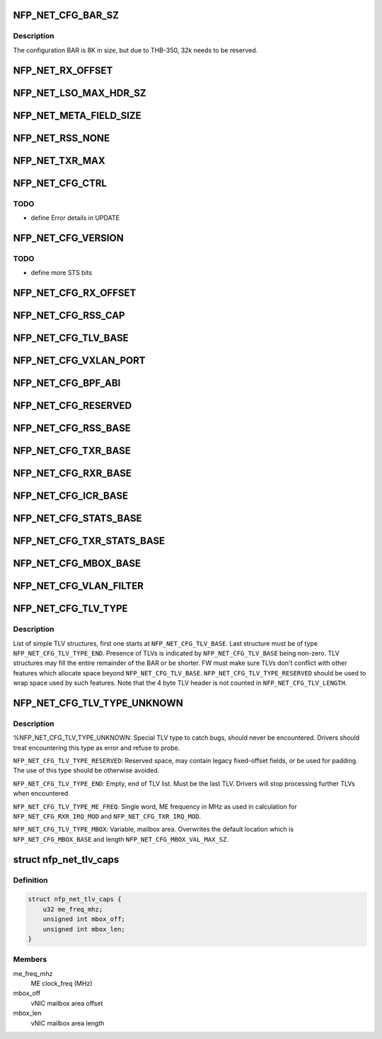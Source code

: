 .. -*- coding: utf-8; mode: rst -*-
.. src-file: drivers/net/ethernet/netronome/nfp/nfp_net_ctrl.h

.. _`nfp_net_cfg_bar_sz`:

NFP_NET_CFG_BAR_SZ
==================

.. c:function::  NFP_NET_CFG_BAR_SZ()

.. _`nfp_net_cfg_bar_sz.description`:

Description
-----------

The configuration BAR is 8K in size, but due to
THB-350, 32k needs to be reserved.

.. _`nfp_net_rx_offset`:

NFP_NET_RX_OFFSET
=================

.. c:function::  NFP_NET_RX_OFFSET()

.. _`nfp_net_lso_max_hdr_sz`:

NFP_NET_LSO_MAX_HDR_SZ
======================

.. c:function::  NFP_NET_LSO_MAX_HDR_SZ()

    %NFP_NET_LSO_MAX_HDR_SZ:     Maximum header size supported for LSO frames \ ``NFP_NET_LSO_MAX_SEGS``\ :       Maximum number of segments LSO frame can produce

.. _`nfp_net_meta_field_size`:

NFP_NET_META_FIELD_SIZE
=======================

.. c:function::  NFP_NET_META_FIELD_SIZE()

.. _`nfp_net_rss_none`:

NFP_NET_RSS_NONE
================

.. c:function::  NFP_NET_RSS_NONE()

    pended when a RSS hash was computed

.. _`nfp_net_txr_max`:

NFP_NET_TXR_MAX
===============

.. c:function::  NFP_NET_TXR_MAX()

    %NFP_NET_TXR_MAX:         Maximum number of TX rings \ ``NFP_NET_RXR_MAX``\ :         Maximum number of RX rings

.. _`nfp_net_cfg_ctrl`:

NFP_NET_CFG_CTRL
================

.. c:function::  NFP_NET_CFG_CTRL()

    0x002c) \ ``NFP_NET_CFG_CTRL``\ :        Global control \ ``NFP_NET_CFG_UPDATE``\ :      Indicate which fields are updated \ ``NFP_NET_CFG_TXRS_ENABLE``\ : Bitmask of enabled TX rings \ ``NFP_NET_CFG_RXRS_ENABLE``\ : Bitmask of enabled RX rings \ ``NFP_NET_CFG_MTU``\ :         Set MTU size \ ``NFP_NET_CFG_FLBUFSZ``\ :     Set freelist buffer size (must be larger than MTU) \ ``NFP_NET_CFG_EXN``\ :         MSI-X table entry for exceptions \ ``NFP_NET_CFG_LSC``\ :         MSI-X table entry for link state changes \ ``NFP_NET_CFG_MACADDR``\ :     MAC address

.. _`nfp_net_cfg_ctrl.todo`:

TODO
----

- define Error details in UPDATE

.. _`nfp_net_cfg_version`:

NFP_NET_CFG_VERSION
===================

.. c:function::  NFP_NET_CFG_VERSION()

    only words (0x0030 - 0x0050): \ ``NFP_NET_CFG_VERSION``\ :     Firmware version number \ ``NFP_NET_CFG_STS``\ :         Status \ ``NFP_NET_CFG_CAP``\ :         Capabilities (same bits as \ ``NFP_NET_CFG_CTRL``\ ) \ ``NFP_NET_CFG_MAX_TXRINGS``\ : Maximum number of TX rings \ ``NFP_NET_CFG_MAX_RXRINGS``\ : Maximum number of RX rings \ ``NFP_NET_CFG_MAX_MTU``\ :     Maximum support MTU \ ``NFP_NET_CFG_START_TXQ``\ :   Start Queue Control Queue to use for TX (PF only) \ ``NFP_NET_CFG_START_RXQ``\ :   Start Queue Control Queue to use for RX (PF only)

.. _`nfp_net_cfg_version.todo`:

TODO
----

- define more STS bits

.. _`nfp_net_cfg_rx_offset`:

NFP_NET_CFG_RX_OFFSET
=====================

.. c:function::  NFP_NET_CFG_RX_OFFSET()

.. _`nfp_net_cfg_rss_cap`:

NFP_NET_CFG_RSS_CAP
===================

.. c:function::  NFP_NET_CFG_RSS_CAP()

    %NFP_NET_CFG_RSS_CAP_HFUNC:  supported hash functions (same bits as \ ``NFP_NET_CFG_RSS_HFUNC``\ )

.. _`nfp_net_cfg_tlv_base`:

NFP_NET_CFG_TLV_BASE
====================

.. c:function::  NFP_NET_CFG_TLV_BASE()

    %NFP_NET_CFG_TLV_BASE:       start anchor of the TLV area

.. _`nfp_net_cfg_vxlan_port`:

NFP_NET_CFG_VXLAN_PORT
======================

.. c:function::  NFP_NET_CFG_VXLAN_PORT()

    %NFP_NET_CFG_VXLAN_PORT:     Base address of table of tunnels' UDP dst ports \ ``NFP_NET_CFG_VXLAN_SZ``\ :       Size of the UDP port table in bytes

.. _`nfp_net_cfg_bpf_abi`:

NFP_NET_CFG_BPF_ABI
===================

.. c:function::  NFP_NET_CFG_BPF_ABI()

    %NFP_NET_CFG_BPF_ABI:        BPF ABI version \ ``NFP_NET_CFG_BPF_CAP``\ :        BPF capabilities \ ``NFP_NET_CFG_BPF_MAX_LEN``\ :    Maximum size of JITed BPF code in bytes \ ``NFP_NET_CFG_BPF_START``\ :      Offset at which BPF will be loaded \ ``NFP_NET_CFG_BPF_DONE``\ :       Offset to jump to on exit \ ``NFP_NET_CFG_BPF_STACK_SZ``\ :   Total size of stack area in 64B chunks \ ``NFP_NET_CFG_BPF_INL_MTU``\ :    Packet data split offset in 64B chunks \ ``NFP_NET_CFG_BPF_SIZE``\ :       Size of the JITed BPF code in instructions \ ``NFP_NET_CFG_BPF_ADDR``\ :       DMA address of the buffer with JITed BPF code

.. _`nfp_net_cfg_reserved`:

NFP_NET_CFG_RESERVED
====================

.. c:function::  NFP_NET_CFG_RESERVED()

    0x00c0)

.. _`nfp_net_cfg_rss_base`:

NFP_NET_CFG_RSS_BASE
====================

.. c:function::  NFP_NET_CFG_RSS_BASE()

    0x01ac): Used only when NFP_NET_CFG_CTRL_RSS is enabled \ ``NFP_NET_CFG_RSS_CFG``\ :     RSS configuration word \ ``NFP_NET_CFG_RSS_KEY``\ :     RSS "secret" key \ ``NFP_NET_CFG_RSS_ITBL``\ :    RSS indirection table

.. _`nfp_net_cfg_txr_base`:

NFP_NET_CFG_TXR_BASE
====================

.. c:function::  NFP_NET_CFG_TXR_BASE()

    0x800) \ ``NFP_NET_CFG_TXR_BASE``\ :    Base offset for TX ring configuration \ ``NFP_NET_CFG_TXR_ADDR``\ :    Per TX ring DMA address (8B entries) \ ``NFP_NET_CFG_TXR_WB_ADDR``\ : Per TX ring write back DMA address (8B entries) \ ``NFP_NET_CFG_TXR_SZ``\ :      Per TX ring ring size (1B entries) \ ``NFP_NET_CFG_TXR_VEC``\ :     Per TX ring MSI-X table entry (1B entries) \ ``NFP_NET_CFG_TXR_PRIO``\ :    Per TX ring priority (1B entries) \ ``NFP_NET_CFG_TXR_IRQ_MOD``\ : Per TX ring interrupt moderation packet

.. _`nfp_net_cfg_rxr_base`:

NFP_NET_CFG_RXR_BASE
====================

.. c:function::  NFP_NET_CFG_RXR_BASE()

    0x0c00) \ ``NFP_NET_CFG_RXR_BASE``\ :    Base offset for RX ring configuration \ ``NFP_NET_CFG_RXR_ADDR``\ :    Per RX ring DMA address (8B entries) \ ``NFP_NET_CFG_RXR_SZ``\ :      Per RX ring ring size (1B entries) \ ``NFP_NET_CFG_RXR_VEC``\ :     Per RX ring MSI-X table entry (1B entries) \ ``NFP_NET_CFG_RXR_PRIO``\ :    Per RX ring priority (1B entries) \ ``NFP_NET_CFG_RXR_IRQ_MOD``\ : Per RX ring interrupt moderation (4B entries)

.. _`nfp_net_cfg_icr_base`:

NFP_NET_CFG_ICR_BASE
====================

.. c:function::  NFP_NET_CFG_ICR_BASE()

    0x0d00) These registers are only used when MSI-X auto-masking is not enabled (%NFP_NET_CFG_CTRL_MSIXAUTO not set).  The array is index by MSI-X entry and are 1B in size.  If an entry is zero, the corresponding entry is enabled.  If the FW generates an interrupt, it writes a cause into the corresponding field.  This also masks the MSI-X entry and the host driver must clear the register to re-enable the interrupt.

.. _`nfp_net_cfg_stats_base`:

NFP_NET_CFG_STATS_BASE
======================

.. c:function::  NFP_NET_CFG_STATS_BASE()

    0x0d90) all counters are 64bit.

.. _`nfp_net_cfg_txr_stats_base`:

NFP_NET_CFG_TXR_STATS_BASE
==========================

.. c:function::  NFP_NET_CFG_TXR_STATS_BASE()

    0x1800) options, 64bit per entry \ ``NFP_NET_CFG_TXR_STATS``\ :   TX ring statistics (Packet and Byte count) \ ``NFP_NET_CFG_RXR_STATS``\ :   RX ring statistics (Packet and Byte count)

.. _`nfp_net_cfg_mbox_base`:

NFP_NET_CFG_MBOX_BASE
=====================

.. c:function::  NFP_NET_CFG_MBOX_BASE()

    0x19ff) 4B used for update command and 4B return code followed by a max of 504B of variable length value

.. _`nfp_net_cfg_vlan_filter`:

NFP_NET_CFG_VLAN_FILTER
=======================

.. c:function::  NFP_NET_CFG_VLAN_FILTER()

    %NFP_NET_CFG_VLAN_FILTER:            Base address of VLAN filter mailbox \ ``NFP_NET_CFG_VLAN_FILTER_VID``\ :        VLAN ID to filter \ ``NFP_NET_CFG_VLAN_FILTER_PROTO``\ :      VLAN proto to filter \ ``NFP_NET_CFG_VXLAN_SZ``\ :               Size of the VLAN filter mailbox in bytes

.. _`nfp_net_cfg_tlv_type`:

NFP_NET_CFG_TLV_TYPE
====================

.. c:function::  NFP_NET_CFG_TLV_TYPE()

    %NFP_NET_CFG_TLV_TYPE:       Offset of type within the TLV \ ``NFP_NET_CFG_TLV_TYPE_REQUIRED``\ : Driver must be able to parse the TLV \ ``NFP_NET_CFG_TLV_LENGTH``\ :     Offset of length within the TLV \ ``NFP_NET_CFG_TLV_LENGTH_INC``\ : TLV length increments \ ``NFP_NET_CFG_TLV_VALUE``\ :      Offset of value with the TLV

.. _`nfp_net_cfg_tlv_type.description`:

Description
-----------

List of simple TLV structures, first one starts at \ ``NFP_NET_CFG_TLV_BASE``\ .
Last structure must be of type \ ``NFP_NET_CFG_TLV_TYPE_END``\ .  Presence of TLVs
is indicated by \ ``NFP_NET_CFG_TLV_BASE``\  being non-zero.  TLV structures may
fill the entire remainder of the BAR or be shorter.  FW must make sure TLVs
don't conflict with other features which allocate space beyond
\ ``NFP_NET_CFG_TLV_BASE``\ .  \ ``NFP_NET_CFG_TLV_TYPE_RESERVED``\  should be used to wrap
space used by such features.
Note that the 4 byte TLV header is not counted in \ ``NFP_NET_CFG_TLV_LENGTH``\ .

.. _`nfp_net_cfg_tlv_type_unknown`:

NFP_NET_CFG_TLV_TYPE_UNKNOWN
============================

.. c:function::  NFP_NET_CFG_TLV_TYPE_UNKNOWN()

.. _`nfp_net_cfg_tlv_type_unknown.description`:

Description
-----------

%NFP_NET_CFG_TLV_TYPE_UNKNOWN:
Special TLV type to catch bugs, should never be encountered.  Drivers should
treat encountering this type as error and refuse to probe.

\ ``NFP_NET_CFG_TLV_TYPE_RESERVED``\ :
Reserved space, may contain legacy fixed-offset fields, or be used for
padding.  The use of this type should be otherwise avoided.

\ ``NFP_NET_CFG_TLV_TYPE_END``\ :
Empty, end of TLV list.  Must be the last TLV.  Drivers will stop processing
further TLVs when encountered.

\ ``NFP_NET_CFG_TLV_TYPE_ME_FREQ``\ :
Single word, ME frequency in MHz as used in calculation for
\ ``NFP_NET_CFG_RXR_IRQ_MOD``\  and \ ``NFP_NET_CFG_TXR_IRQ_MOD``\ .

\ ``NFP_NET_CFG_TLV_TYPE_MBOX``\ :
Variable, mailbox area.  Overwrites the default location which is
\ ``NFP_NET_CFG_MBOX_BASE``\  and length \ ``NFP_NET_CFG_MBOX_VAL_MAX_SZ``\ .

.. _`nfp_net_tlv_caps`:

struct nfp_net_tlv_caps
=======================

.. c:type:: struct nfp_net_tlv_caps

    parsed control BAR TLV capabilities

.. _`nfp_net_tlv_caps.definition`:

Definition
----------

.. code-block:: c

    struct nfp_net_tlv_caps {
        u32 me_freq_mhz;
        unsigned int mbox_off;
        unsigned int mbox_len;
    }

.. _`nfp_net_tlv_caps.members`:

Members
-------

me_freq_mhz
    ME clock_freq (MHz)

mbox_off
    vNIC mailbox area offset

mbox_len
    vNIC mailbox area length

.. This file was automatic generated / don't edit.

